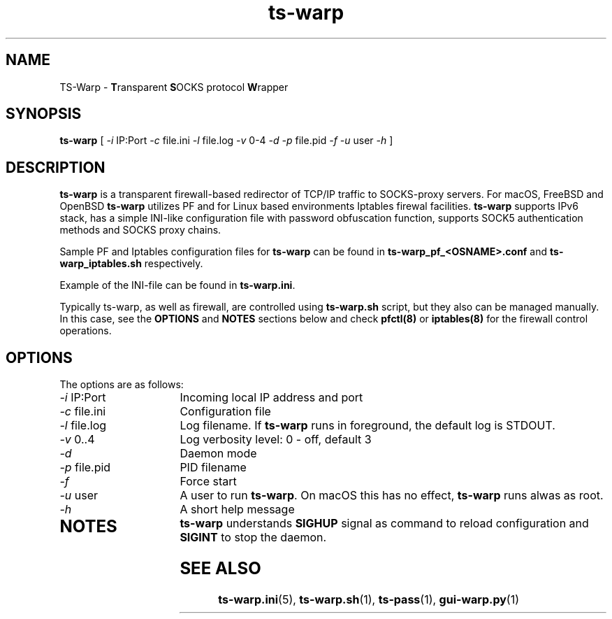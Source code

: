 .\" Copyright (c) 2021, 2022, Mikhail Zakharov <zmey20000@yahoo.com>
.\"
.\" Redistribution and use in source and binary forms, with or without modification, are permitted provided that the
.\" following conditions are met:
.\"
.\" 1. Redistributions of source code must retain the above copyright notice, this list of conditions and the following
.\"    disclaimer.
.\"
.\" 2. Redistributions in binary form must reproduce the above copyright notice, this list of conditions and
.\"    the following disclaimer in the documentation and/or other materials provided with the distribution.
.\"
.\" THIS SOFTWARE IS PROVIDED BY THE COPYRIGHT HOLDERS AND CONTRIBUTORS "AS IS" AND ANY EXPRESS OR IMPLIED WARRANTIES,
.\" INCLUDING, BUT NOT LIMITED TO, THE IMPLIED WARRANTIES OF MERCHANTABILITY AND FITNESS FOR A PARTICULAR PURPOSE ARE
.\" DISCLAIMED. IN NO EVENT SHALL THE COPYRIGHT HOLDER OR CONTRIBUTORS BE LIABLE FOR ANY DIRECT, INDIRECT, INCIDENTAL,
.\" SPECIAL, EXEMPLARY, OR CONSEQUENTIAL DAMAGES (INCLUDING, BUT NOT LIMITED TO, PROCUREMENT OF SUBSTITUTE GOODS OR
.\" SERVICES; LOSS OF USE, DATA, OR PROFITS; OR BUSINESS INTERRUPTION) HOWEVER CAUSED AND ON ANY THEORY OF LIABILITY,
.\" WHETHER IN CONTRACT, STRICT LIABILITY, OR TORT (INCLUDING NEGLIGENCE OR OTHERWISE) ARISING IN ANY WAY OUT OF THE USE
.\" OF THIS SOFTWARE, EVEN IF ADVISED OF THE POSSIBILITY OF SUCH DAMAGE.
.TH ts\-warp 8 "" "06 June 2022" "Mikhail Zakharov"
.SH NAME
TS-Warp \- \fBT\fRransparent \fBS\fROCKS protocol \fBW\fRrapper
.SH SYNOPSIS
.B ts-warp
[
.I \-i
IP:Port
.I \-c
file.ini
.I \-l
file.log
.I \-v
0-4
.I \-d
.I \-p
file.pid
.I \-f
.I \-u
user
.I \-h
]
.SH DESCRIPTION
\fBts-warp\fR is a transparent firewall-based redirector of TCP/IP traffic to SOCKS-proxy servers. For macOS, FreeBSD
and OpenBSD \fBts-warp\fR utilizes PF and for Linux based environments Iptables firewal facilities. \fBts-warp\fR
supports IPv6 stack, has a simple INI-like configuration file with password obfuscation function, supports SOCK5
authentication methods and SOCKS proxy chains.

Sample PF and Iptables configuration files for \fBts-warp\fR can be found in \fBts-warp_pf_<OSNAME>.conf\fR and
\fBts-warp_iptables.sh\fR respectively. 

Example of the INI-file can be found in \fBts-warp.ini\fR.

Typically ts-warp, as well as firewall, are controlled using \fBts-warp.sh\fR script, but they also can be managed
manually. In this case, see the \fBOPTIONS\fR and \fBNOTES\fR sections below and check \fBpfctl(8)\fR or
\fBiptables(8)\fR for the firewall control operations.
.SH OPTIONS
The options are as follows:
.TP 16
\fI\-i\fR IP:Port
Incoming local IP address and port
.TP
\fI\-c\fR file.ini
Configuration file
.BR
.TP
\fI\-l\fR file.log
Log filename. If \fBts-warp\fR runs in foreground, the default log is STDOUT.
.TP
\fI\-v\fR 0..4
Log verbosity level: 0 - off, default 3
.BR
.TP
\fI\-d\fR
Daemon mode
.TP
\fI\-p\fR file.pid
PID filename
.TP
\fI\-f\fR
Force start
.BR
.TP
\fI\-u\fR user
A user to run \fBts-warp\fR. On macOS this has no effect, \fBts-warp\fR runs alwas as root.
.BR
.TP
\fI\-h\fR
A short help message
.TP
.SH NOTES
\fBts-warp\fR understands \fBSIGHUP\fR signal as command to reload configuration and \fBSIGINT\fR to stop the daemon.
.SH SEE ALSO
.BR ts\-warp.ini (5),
.BR ts\-warp.sh (1),
.BR ts\-pass (1),
.BR gui\-warp.py (1)
